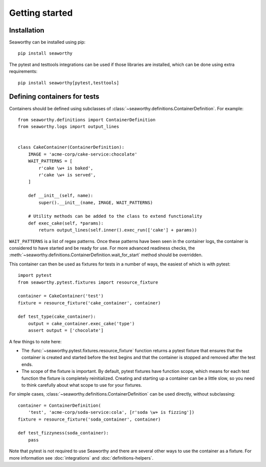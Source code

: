 Getting started
===============

Installation
------------
Seaworthy can be installed using pip::

    pip install seaworthy

The pytest and testtools integrations can be used if those libraries are
installed, which can be done using extra requirements::

    pip install seaworthy[pytest,testtools]

Defining containers for tests
-----------------------------
Containers should be defined using subclasses of
:class:`~seaworthy.definitions.ContainerDefinition`. For example::

    from seaworthy.definitions import ContainerDefinition
    from seaworthy.logs import output_lines


    class CakeContainer(ContainerDefinition):
        IMAGE = 'acme-corp/cake-service:chocolate'
        WAIT_PATTERNS = [
            r'cake \w+ is baked',
            r'cake \w+ is served',
        ]

        def __init__(self, name):
            super().__init__(name, IMAGE, WAIT_PATTERNS)

        # Utility methods can be added to the class to extend functionality
        def exec_cake(self, *params):
            return output_lines(self.inner().exec_run(['cake'] + params))


``WAIT_PATTERNS`` is a list of regex patterns. Once these patterns have been
seen in the container logs, the container is considered to have started and be
ready for use. For more advanced readiness checks, the
:meth:`~seaworthy.definitions.ContainerDefinition.wait_for_start` method should
be overridden.

This container can then be used as fixtures for tests in a number of ways, the
easiest of which is with pytest::

    import pytest
    from seaworthy.pytest.fixtures import resource_fixture

    container = CakeContainer('test')
    fixture = resource_fixture('cake_container', container)

    def test_type(cake_container):
        output = cake_container.exec_cake('type')
        assert output = ['chocolate']

A few things to note here:

- The :func:`~seaworthy.pytest.fixtures.resource_fixture` function returns a
  pytest fixture that ensures that the container is created and started before
  the test begins and that the container is stopped and removed after the test
  ends.
- The scope of the fixture is important. By default, pytest fixtures have
  function scope, which means for each test function the fixture is completely
  reinitialized. Creating and starting up a container can be a little slow, so
  you need to think carefully about what scope to use for your fixtures.

For simple cases, :class:`~seaworthy.definitions.ContainerDefinition` can be
used directly, without subclassing::

    container = ContainerDefinition(
        'test', 'acme-corp/soda-service:cola', [r'soda \w+ is fizzing'])
    fixture = resource_fixture('soda_container', container)

    def test_fizzyness(soda_container):
        pass

Note that pytest is not required to use Seaworthy and there are several other
ways to use the container as a fixture. For more information see
:doc:`integrations` and :doc:`definitions-helpers`.
